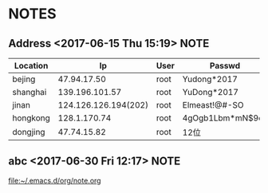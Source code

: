 * NOTES
** Address  <2017-06-15 Thu 15:19>                                        :NOTE:

      | Location |                   Ip | User | Passwd           |
      |----------+----------------------+------+------------------|
      | bejing   |          47.94.17.50 | root | Yudong*2017      |
      | shanghai |       139.196.101.57 | root | YuDong*2017      |
      | jinan    | 124.126.126.194(202) | root | Elmeast!@#-SO    |
      | hongkong |         128.1.170.74 | root | 4gOgb1Lbm*mN$9cz |
      | dongjing |          47.74.15.82 | root | 12位             |

** abc  <2017-06-30 Fri 12:17>                                            :NOTE:
   file:~/.emacs.d/org/note.org
